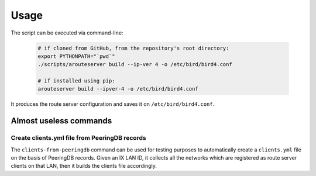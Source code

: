 Usage
=====

The script can be executed via command-line:

  .. code:: bash

    # if cloned from GitHub, from the repository's root directory:
    export PYTHONPATH="`pwd`"
    ./scripts/arouteserver build --ip-ver 4 -o /etc/bird/bird4.conf

    # if installed using pip:
    arouteserver build --ipver-4 -o /etc/bird/bird4.conf

It produces the route server configuration and saves it on ``/etc/bird/bird4.conf``.

Almost useless commands
-----------------------

Create clients.yml file from PeeringDB records
**********************************************

The ``clients-from-peeringdb`` command can be used for testing purposes to automatically create a ``clients.yml`` file on the basis of PeeringDB records.
Given an IX LAN ID, it collects all the networks which are registered as route server clients on that LAN, then it builds the clients file accordingly.
